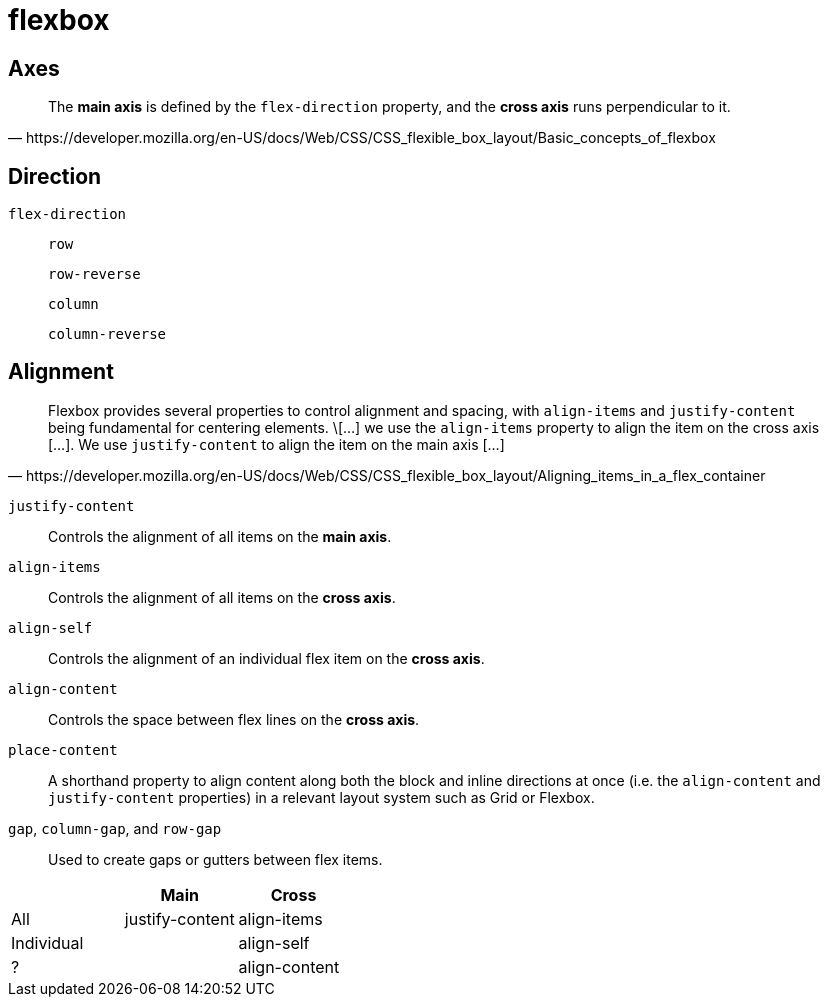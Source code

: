 = flexbox
//:imagesdir: ../../res/flexbox/
:imagesdir: ./res/flexbox/

== Axes

[quote,https://developer.mozilla.org/en-US/docs/Web/CSS/CSS_flexible_box_layout/Basic_concepts_of_flexbox]
____
The *main axis* is defined by the `flex-direction` property, and the *cross axis* runs perpendicular to it.
____

== Direction

`flex-direction`::
`row`::: {empty}
`row-reverse`::: {empty}
`column`::: {empty}
`column-reverse`::: {empty}


== Alignment

[quote,https://developer.mozilla.org/en-US/docs/Web/CSS/CSS_flexible_box_layout/Aligning_items_in_a_flex_container]
____
Flexbox provides several properties to control alignment and spacing, with `align-items` and `justify-content` being fundamental for centering elements. 
\[...] we use the `align-items` property to align the item on the cross axis [...]. 
We use `justify-content` to align the item on the main axis [...]
____

// .`flex-direction: row;`
// image::align.png[]

`justify-content`:: Controls the alignment of all items on the *main axis*.
`align-items`:: Controls the alignment of all items on the *cross axis*.
`align-self`:: Controls the alignment of an individual flex item on the *cross axis*.
`align-content`:: Controls the space between flex lines on the *cross axis*.
`place-content`:: A shorthand property to align content along both the block and inline directions at once (i.e. the `align-content` and `justify-content` properties) in a relevant layout system such as Grid or Flexbox.
`gap`, `column-gap`, and `row-gap`:: Used to create gaps or gutters between flex items.

[comment]
--
|===
|Axis|All|Individual

|main
|justify-content
|

|cross
|align-items
|align-self
// |align-content
|===
--

|===
||Main|Cross

|All
|justify-content
|align-items

|Individual
|
|align-self

|?
|
|align-content
|===